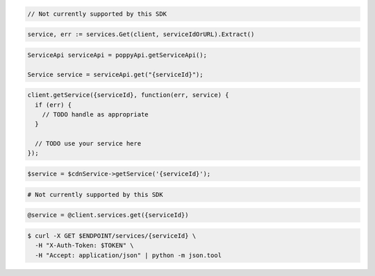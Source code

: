 .. code-block:: csharp

  // Not currently supported by this SDK

.. code-block:: go

  service, err := services.Get(client, serviceIdOrURL).Extract()

.. code-block:: java

  ServiceApi serviceApi = poppyApi.getServiceApi();

  Service service = serviceApi.get("{serviceId}");

.. code-block:: javascript

  client.getService({serviceId}, function(err, service) {
    if (err) {
      // TODO handle as appropriate
    }

    // TODO use your service here
  });

.. code-block:: php

  $service = $cdnService->getService('{serviceId}');

.. code-block:: python

  # Not currently supported by this SDK

.. code-block:: ruby

  @service = @client.services.get({serviceId})

.. code-block:: sh

  $ curl -X GET $ENDPOINT/services/{serviceId} \
    -H "X-Auth-Token: $TOKEN" \
    -H "Accept: application/json" | python -m json.tool
